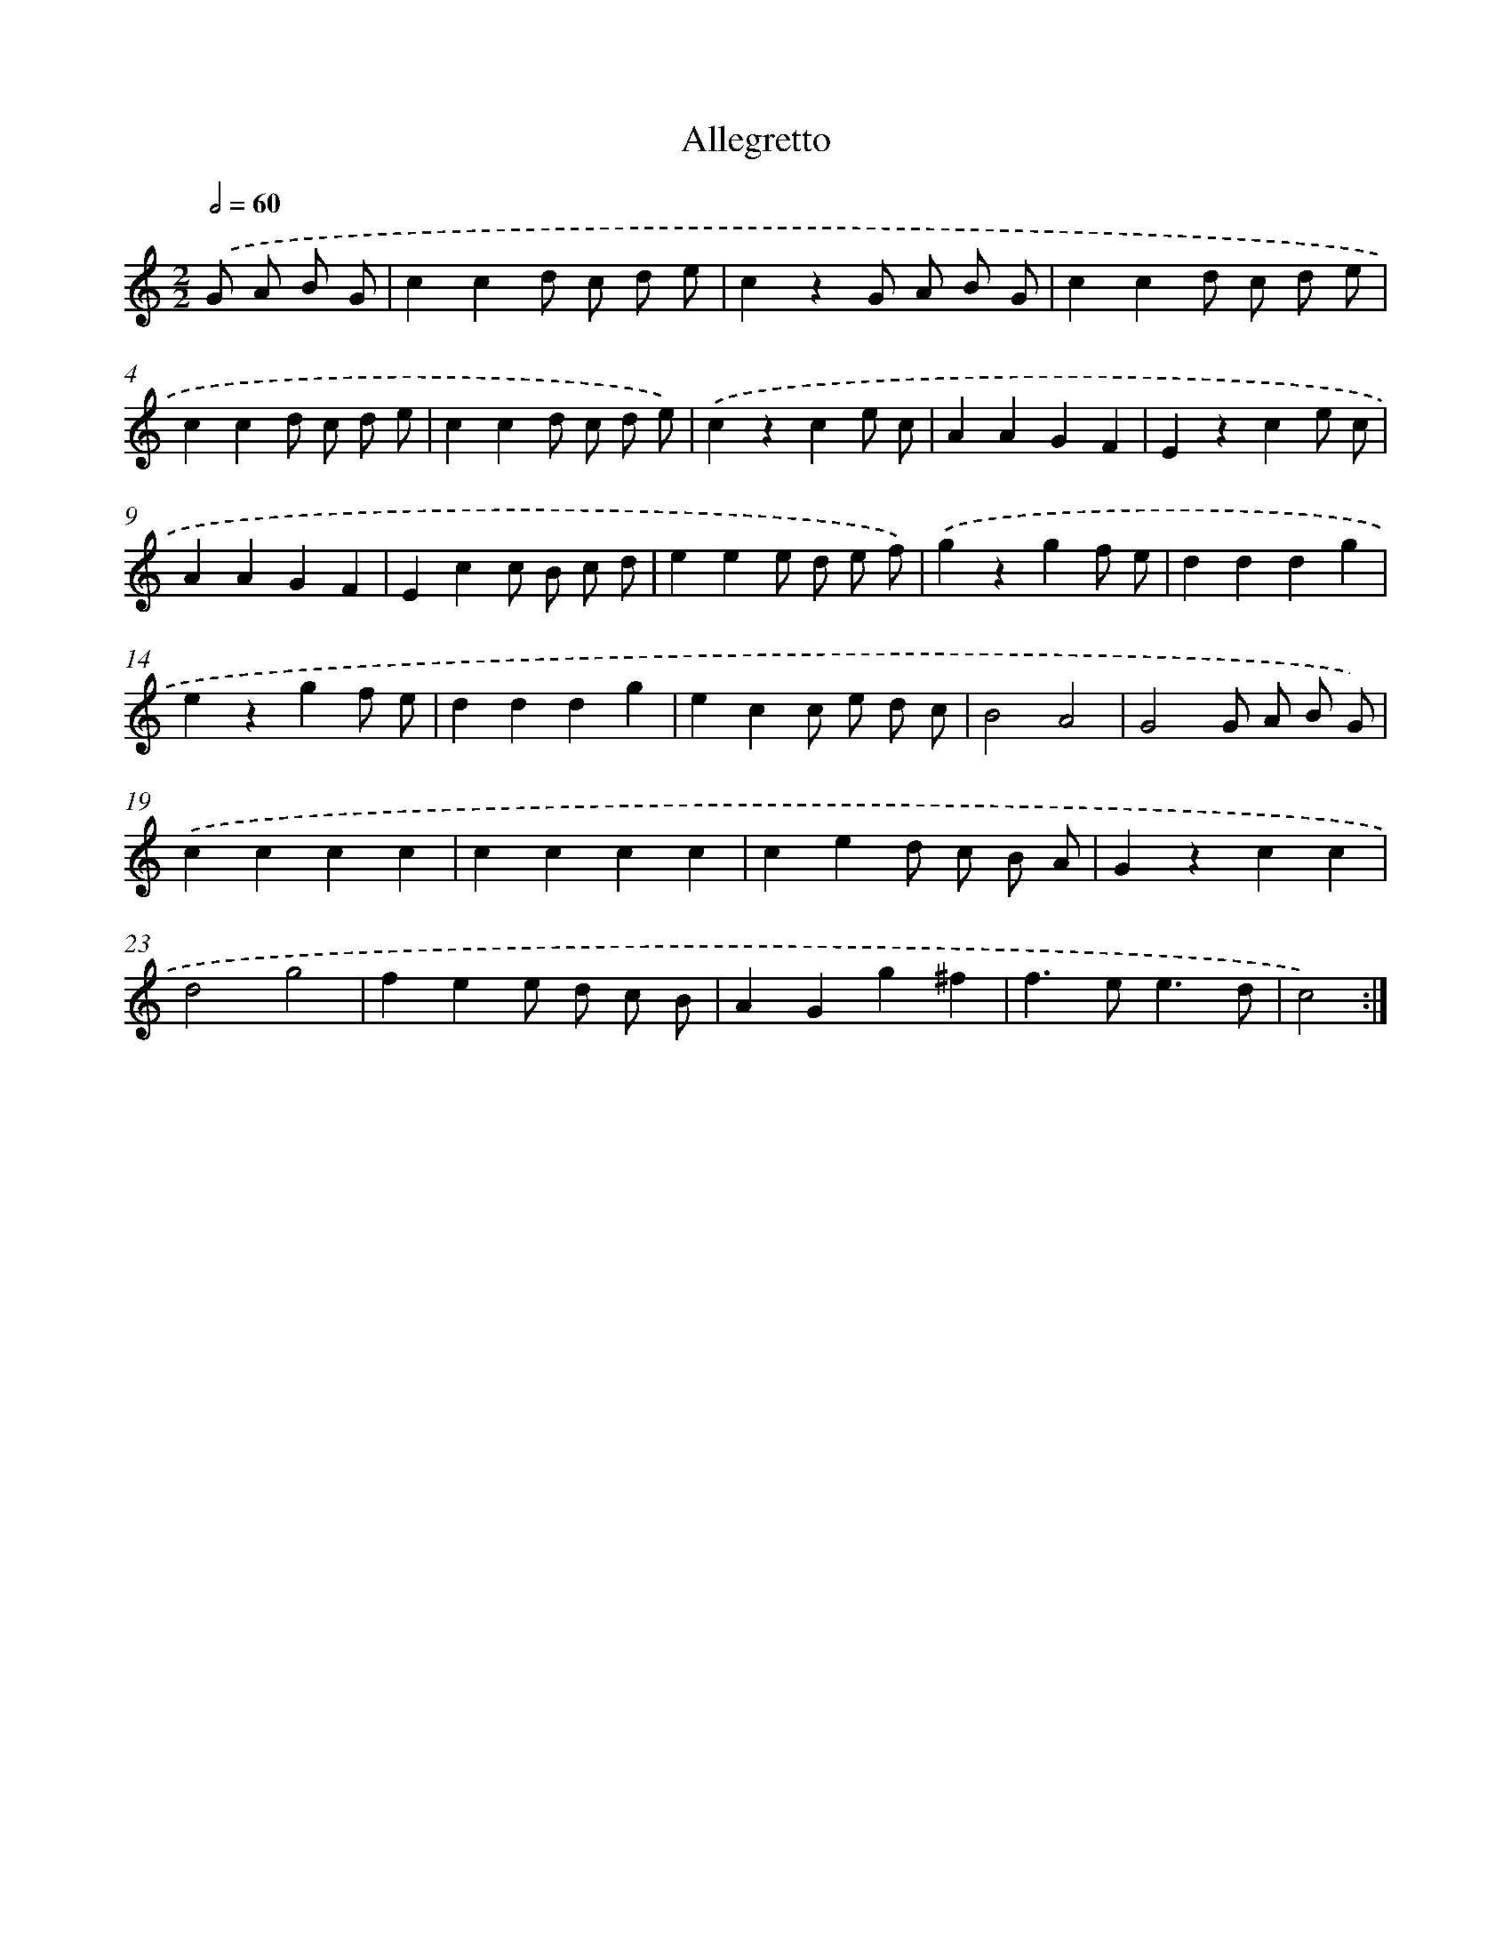X: 13355
T: Allegretto
%%abc-version 2.0
%%abcx-abcm2ps-target-version 5.9.1 (29 Sep 2008)
%%abc-creator hum2abc beta
%%abcx-conversion-date 2018/11/01 14:37:33
%%humdrum-veritas 4016971529
%%humdrum-veritas-data 2634446384
%%continueall 1
%%barnumbers 0
L: 1/4
M: 2/2
Q: 1/2=60
K: C clef=treble
.('G/ A/ B/ G/ [I:setbarnb 1]|
ccd/ c/ d/ e/ |
czG/ A/ B/ G/ |
ccd/ c/ d/ e/ |
ccd/ c/ d/ e/ |
ccd/ c/ d/ e/) |
.('czce/ c/ |
AAGF |
Ezce/ c/ |
AAGF |
Ecc/ B/ c/ d/ |
eee/ d/ e/ f/) |
.('gzgf/ e/ |
dddg |
ezgf/ e/ |
dddg |
ecc/ e/ d/ c/ |
B2A2 |
G2G/ A/ B/ G/) |
.('cccc |
cccc |
ced/ c/ B/ A/ |
Gzcc |
d2g2 |
fee/ d/ c/ B/ |
AGg^f |
f>ee3/d/ |
c2) :|]
